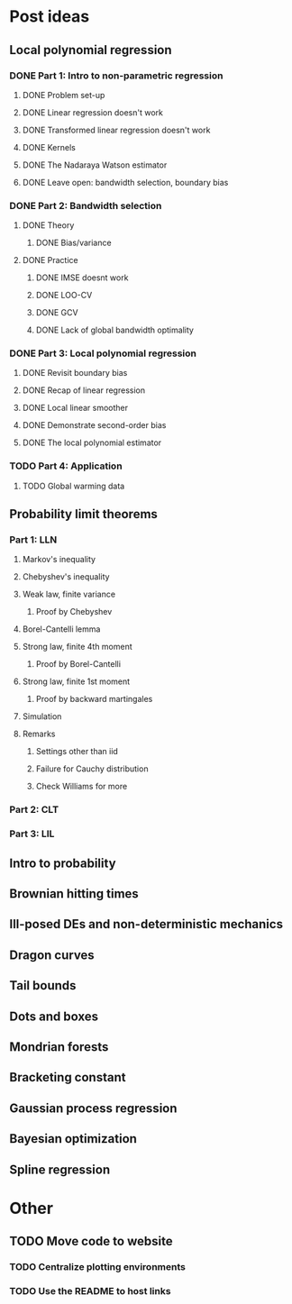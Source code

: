 * Post ideas
** Local polynomial regression
*** DONE Part 1: Intro to non-parametric regression
**** DONE Problem set-up
**** DONE Linear regression doesn't work
**** DONE Transformed linear regression doesn't work
**** DONE Kernels
**** DONE The Nadaraya Watson estimator
**** DONE Leave open: bandwidth selection, boundary bias
*** DONE Part 2: Bandwidth selection
**** DONE Theory
***** DONE Bias/variance
**** DONE Practice
***** DONE IMSE doesnt work
***** DONE LOO-CV
***** DONE GCV
***** DONE Lack of global bandwidth optimality
*** DONE Part 3: Local polynomial regression
**** DONE Revisit boundary bias
**** DONE Recap of linear regression
**** DONE Local linear smoother
**** DONE Demonstrate second-order bias
**** DONE The local polynomial estimator
*** TODO Part 4: Application
**** TODO Global warming data
** Probability limit theorems
*** Part 1: LLN
**** Markov's inequality
**** Chebyshev's inequality
**** Weak law, finite variance
***** Proof by Chebyshev
**** Borel-Cantelli lemma
**** Strong law, finite 4th moment
***** Proof by Borel-Cantelli
**** Strong law, finite 1st moment
***** Proof by backward martingales
**** Simulation
**** Remarks
***** Settings other than iid
***** Failure for Cauchy distribution
***** Check Williams for more
*** Part 2: CLT
*** Part 3: LIL
** Intro to probability
** Brownian hitting times
** Ill-posed DEs and non-deterministic mechanics
** Dragon curves
** Tail bounds
** Dots and boxes
** Mondrian forests
** Bracketing constant
** Gaussian process regression
** Bayesian optimization
** Spline regression
* Other
** TODO Move code to website
*** TODO Centralize plotting environments
*** TODO Use the README to host links
